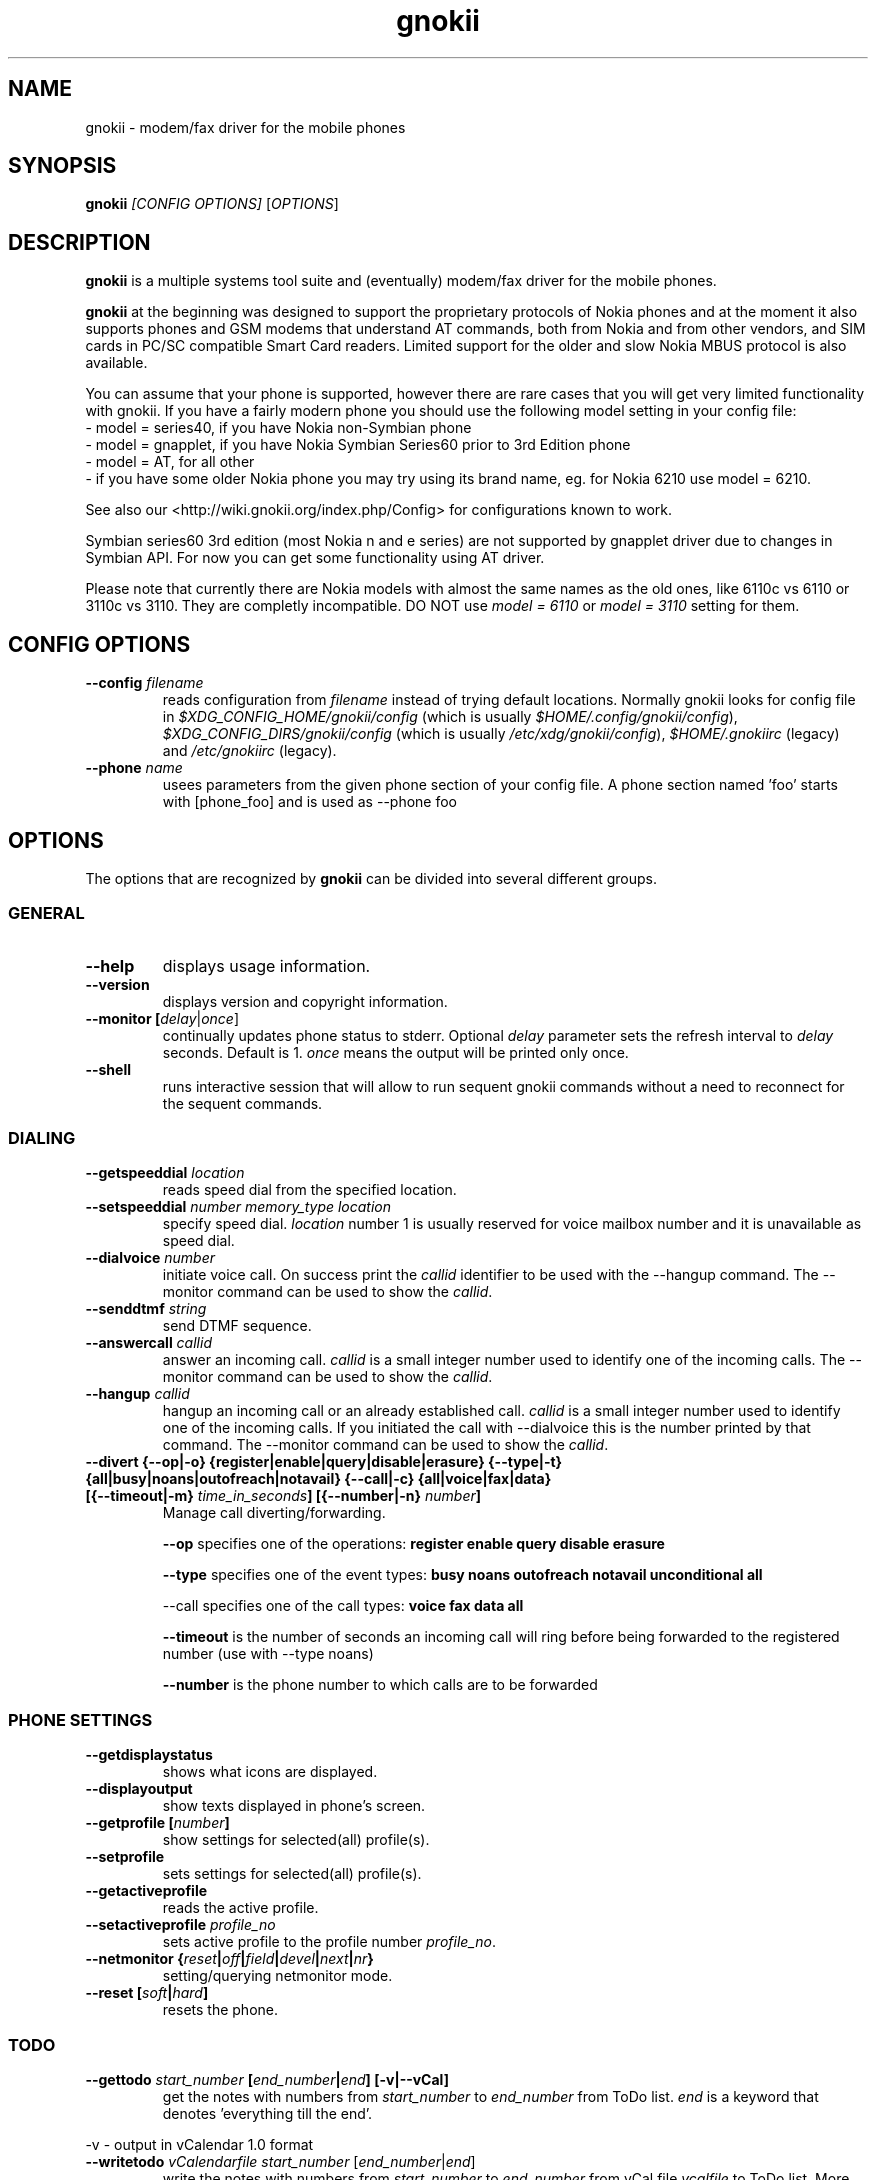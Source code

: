 .TH "gnokii" "1" "Sep 29, 2008" "Dag Wieers, Pawel Kot" "gnokii"
.SH "NAME"
gnokii \- modem/fax driver for the mobile phones
.SH "SYNOPSIS"
.B gnokii
\fI[CONFIG OPTIONS]\fR [\fIOPTIONS\fR]
.SH "DESCRIPTION"
.PP 
.B gnokii
is a multiple systems tool suite and (eventually) modem/fax driver for the mobile phones.
.PP 
.B gnokii 
at the beginning was designed to support the proprietary protocols of Nokia phones and at the moment it also supports phones and GSM modems that understand AT commands, both from Nokia and from other vendors, and SIM cards in PC/SC compatible Smart Card readers.
Limited support for the older and slow Nokia MBUS protocol is also available.
.PP
You can assume that your phone is supported, however there are rare cases
that you will get very limited functionality with gnokii. If you have a
fairly modern phone you should use the following model setting in your
config file:
 - model = series40, if you have Nokia non-Symbian phone
 - model = gnapplet, if you have Nokia Symbian Series60 prior to 3rd Edition phone
 - model = AT, for all other
 - if you have some older Nokia phone you may try using its brand name, eg. for Nokia 6210 use model = 6210.

See also our <http://wiki.gnokii.org/index.php/Config> for configurations known to work.

Symbian series60 3rd edition (most Nokia n and e series) are not
supported by gnapplet driver due to changes in Symbian API. For now you
can get some functionality using AT driver.

Please note that currently there are Nokia models with almost the same names
as the old ones, like 6110c vs 6110 or 3110c vs 3110. They are completly
incompatible. DO NOT use \fImodel = 6110\fP or \fImodel = 3110\fP setting for them.

.SH "CONFIG OPTIONS"
.TP 
.BR "\-\-config \fIfilename\fP"
reads configuration from \fIfilename\fR instead of trying default locations.
Normally gnokii looks for config file in
\fI$XDG_CONFIG_HOME/gnokii/config\fR (which is usually
\fI$HOME/.config/gnokii/config\fR),
\fI$XDG_CONFIG_DIRS/gnokii/config\fR (which is usually
\fI/etc/xdg/gnokii/config\fR),
\fI$HOME/.gnokiirc\fR (legacy) and \fI/etc/gnokiirc\fR (legacy).
.TP 
.BR "\-\-phone \fIname\fP"
usees parameters from the given phone section of your config file. A phone section named 'foo' starts with [phone_foo] and is used as \-\-phone foo

.SH "OPTIONS"
The options that are recognized by
.B gnokii
can be divided into several different groups.

.SS GENERAL
.TP 
.BR "\-\-help"
displays usage information.
.TP 
.BR "\-\-version"
displays version and copyright information.
.TP 
.BR "\-\-monitor [\fIdelay\fR|\fIonce\fP]"
continually updates phone status to stderr. Optional \fIdelay\fR parameter sets the refresh interval to \fIdelay\fR seconds. Default is 1.
\fIonce\fP means the output will be printed only once.
.TP 
.BR "\-\-shell"
runs interactive session that will allow to run sequent gnokii commands
without a need to reconnect for the sequent commands.

.SS DIALING
.TP 
.BR "\-\-getspeeddial \fIlocation\fP"
reads speed dial from the specified location.
.TP 
.BR "\-\-setspeeddial \fInumber\fP \fImemory_type\fP \fIlocation\fP"
specify speed dial.
\fIlocation\fP number 1 is usually reserved for voice mailbox number and it is unavailable as speed dial.
.TP 
.BR "\-\-dialvoice \fInumber\fP"
initiate voice call.
On success print the \fIcallid\fP identifier to be used with the \-\-hangup command.
The \-\-monitor command can be used to show the \fIcallid\fP.
.TP 
.BR "\-\-senddtmf \fIstring\fP"
send DTMF sequence.
.TP 
.BR "\-\-answercall\fP \fIcallid\fP"
answer an incoming call.
\fIcallid\fP is a small integer number used to identify one of the incoming calls.
The \-\-monitor command can be used to show the \fIcallid\fP.
.TP 
.BR "\-\-hangup\fP \fIcallid\fP"
hangup an incoming call or an already established call.
\fIcallid\fP is a small integer number used to identify one of the incoming calls.
If you initiated the call with \-\-dialvoice this is the number printed by that command.
The \-\-monitor command can be used to show the \fIcallid\fP.
.TP 
.BR "\-\-divert {\-\-op|-o} {register|enable|query|disable|erasure} {\-\-type|-t} {all|busy|noans|outofreach|notavail} {\-\-call|-c} {all|voice|fax|data} [{\-\-timeout|-m} \fItime_in_seconds\fP] [{\-\-number|-n} \fInumber\fP]"
Manage call diverting/forwarding.

.B \-\-op
specifies one of the operations:
.B register enable query disable erasure 

.B \-\-type
specifies one of the event types:
.B busy noans outofreach notavail unconditional all

\-\-call specifies one of the call types:
.B voice fax data all

.B \-\-timeout
is the number of seconds an incoming call will ring before being forwarded to the registered number (use with \-\-type noans)

.B \-\-number
is the phone number to which calls are to be forwarded

.SS PHONE SETTINGS
.TP 
.BR "\-\-getdisplaystatus"
shows what icons are displayed.
.TP 
.BR "\-\-displayoutput"
show texts displayed in phone's screen.
.TP 
.BR "\-\-getprofile [\fInumber\fP]"
show settings for selected(all) profile(s).
.TP 
.BR "\-\-setprofile"
sets settings for selected(all) profile(s).
.TP 
.BR "\-\-getactiveprofile"
reads the active profile.
.TP 
.BR "\-\-setactiveprofile \fIprofile_no\fR"
sets active profile to the profile number \fIprofile_no\fR.
.TP 
.BR "\-\-netmonitor {\fIreset\fP|\fIoff\fP|\fIfield\fP|\fIdevel\fP|\fInext\fP|\fInr\fP}"
setting/querying netmonitor mode.
.TP 
.BR "\-\-reset [\fIsoft\fP|\fIhard\fP]"
resets the phone.

.SS TODO
.TP 
.BR "\-\-gettodo \fIstart_number\fP [\fIend_number\fP|\fIend\fP] [\-v|\-\-vCal]"
get the notes with numbers from \fIstart_number\fR to \fIend_number\fR from ToDo list.
\fIend\fR is a keyword that denotes 'everything till the end'.

.PP 
\-v \- output in vCalendar 1.0 format
.TP 
.BR "\-\-writetodo \fIvCalendarfile\fR \fIstart_number\fP [\fIend_number\fP|\fIend\fP]"
write the notes with numbers from \fIstart_number\fR to \fIend_number\fR from vCal file \fIvcalfile\fR to ToDo list.
More than one note a time can be saved.
\fIend\fR is a keyword that denotes 'everything till the end'.
.PP 
number \- location of the note in the vCalendar file
.TP 
.BR "\-\-deletealltodos"
delete all notes from the ToDo list.

.SS CALENDAR
.TP 
.BR "\-\-getcalendarnote \fIstart_number\fP [\fIend_number\fP|\fIend\fP] [\-v|\-\-vCal]"
get the notes with numbers from \fIstart_number\fR to \fIend_number\fR from calendar.
\fIend\fR is a keyword that denotes 'everything till the end'.
.PP 
\-v \- output in vCalendar 1.0 format
.TP 
.BR "\-\-writecalendarnote \fIvcalfile\fR \fIstart_number\fP [\fIend_number\fP|\fIend\fd]"
write the notes with numbers from \fIstart_number\fR to \fIend_number\fR from vCal file \fIvcalfile\fR to a phone calendar.
More than one note a time can be saved.
\fIend\fR is a keyword that denotes 'everything till the end'.
.PP
number \- location of the note in the vCalendar file
.TP 
.BR "\-\-deletecalendarnote \fIstart_number\fP [\fIend_number\fP|\fIend\fP]"
delete the notes with numbers from \fIstart_number\fR to \fIend_number\fR from calendar. \fIend\fR is a keyword that denotes 'everything till the end'.

.SS SMS
.TP 
.BR "\-\-getsms \fImemory_type\fR \fIstart\fP [\fIend\fP] [\-f|\-\-file \fIfile\fP] [\-F|\-\-force\-file \fIfile\fR] [\-a|\-\-append\-file \fIfile\fR] [\-d|\-\-delete]"
gets SMS messages from specified \fImemory type\fR starting at entry \fIstart\fR and ending at \fIend\fR.
For the \fImemory types\fR you usually use SM for the SIM card and ME for the phone memory
(or MT for mixed phone and SIM memory, which preferred type for modern
Motorolas). The exception are the phones supported by nk7110 (Nokia 7110/6210/6250) and nk6510 (Nokia 6310/6510/8310) drivers. For these you should use IN for the Inbox, OU for the Outbox, AR for the Archive, TE for the Templates and F1, F2, ... for your own folders.
Use the \fB\-\-showsmsfolderstatus\fR command to get a list of \fImemory types\fR available in your phone.
\fIend\fR can be a number or the string 'end'.
If \fIend\fR is not specified only one location \- \fIstart\fR is read.
Messages are printed to stdout. Additionally, if \-\-file \fIfile\fR is
used, messages are saved in \fIfile\fR in mbox format. If \fIfile\fR already
exists, user is prompted whether to overwrite it. If \-\-force\-file \fIfile\fR
is used gnokii overwrites the file without asking. If \-\-append\-file
\fIfile\fR is used messages are appended to the file.
If \-\-delete switch is used, the message is deleted after reading.
.TP 
.BR "\-\-deletesms \fImemory_type\fP \fIstart\fP [\fIend\fP]"
deletes SMS messages from specified \fImemory type\fR starting at entry \fIstart\fR and ending at \fIend\fR.
If \fIend\fI is not specified only one location \- \fIstart\fR is deleted.
.TP 
.BR "\-\-sendsms \fIdestination\fP [\-\-smsc \fImessage_center_number\fP | \-\-smscno \fImessage_center_index\fP] [\-r|\-\-report] [\-8|\-\-8bit] [\-C|\-\-class \fIn\fP] [\-v|\-\-validity \fIn\fP] [\-l|\-\-long \fIn\fP] [\-i|\-\-imelody] [\-a|\-\-animation \fIfile;file;file;file\fR] [\-o|\-\-concat \fIthis;total;serial\fR] [\-w|\-\-wappush \fIurl\fR]"
sends an SMS message to \fIdestination\fR via \fImessage_center_number\fR or SMSC number taken from phone memory from address \fImessage_center_index\fR.
If this argument is omitted SMSC number is taken from phone memory from location 1.
Message text is taken from STDIN.
Meaning of other optional parameters:
.PP
\-r | \-\-report \- request for delivery report
.PP
\-8 | \-\-8bit - set 8bit coding
.PP 
\-C | \-\-class \fIn\fR \- Class Message \fIn\fR, where \fIn\fR can be 0..3
.PP 
\-v | \-\-validity \fIn\fR \- validity in minutes
.PP 
\-l | \-\-long \fIn\fR \- send no more then \fIn\fR characters, default is 160
.PP 
\-i | \-\-imelody \- send iMelody within SMS
.PP
\-a | \-\-animation \fIfile;file;file;file\fR - send animation message
.PP
\-o | \-\-concat \fIthis;total;serial\fR - send \fIthis\fR part of all \fItotal\fR parts identified by \fIserial\fR
.PP
\-w | \-\-wappush \fIurl\fR - send wappush to the given \fIurl\fR
.TP 
Sample usage:
echo "This is a test message" | gnokii \-\-sendsms +48501123456 \-r

.TP 
.BR "\-\-savesms [\-\-sender \fIfrom\fP] [\-\-smsc \fImessage_center_number\fP | \-\-smscno \fImessage_center_index\fP] [\-\-folder \fIfolder_id\fP] [\-\-location \fInumber\fP] [\-\-sent | \-\-read] [\-\-deliver] [\-\-datetime \fIYYMMDDHHMMSS\fP]"
saves SMS messages to phone. Messages are read from STDIN. You can specify the following optional arguments:
.PP 
\-\-sender \- set the sender number (only \fI\-\-deliver\fP)
.PP 
\-\-smsc \fImessage_center_number\fR \- set the SMSC number (only \fI\-\-deliver\fP)
.PP 
\-\-smscno \fImessage_center_index\fR \- SMSC number taken from phone memory from address \fImessage_center_index\fR (only \fI\-\-deliver\fP)
.PP 
\-\-folder \fIfolder_id\fR \- folder ID where to save the SMS to (only valid for newer phones, i.e. 6210/6510 series). For legal values see \fI\-\-getsms\fR.
.PP 
\-\-location \fInumber\fR \- save the message to location \fInumber\fR
.PP 
\-\-sent | \-\-read \- mark the message saved/read depending on \fI\-\-deliver\fP
.PP 
\-\-deliver \- set the message type to SMS_Deliver
.PP
\-\-datetime \fIYYMMDDHHMMSS\fR \- sets datetime of delivery, i.e. 031123185713 would set message delivery time to 23rd November 2003, 6:57:13 PM

.TP 
.BR "\-\-getsmsc [\fIstart_number\fP [\fIend_number\fP]] [\-r|\-\-raw]"
show the SMSC parameters from specified location(s) or for all locations.

.TP
.BR "\-\-setsmsc"
set SMSC parameters read from STDIN. See \fI\-\-raw\fP output of \fI\-\-getsmsc\fR for syntax.

.TP 
.BR "\-\-createsmsfolder \fIname\fP"
create SMS folder with name \fIname\fR.

.TP 
.BR "\-\-deletesmsfolder \fInumber\fP"
delete folder # \fInumber\fR of 'My Folders'.

.TP
.BR  \-\-showsmsfolderstatus
list SMS folder names with \fImemory types\fR and total number of messages available.

.TP 
.BR "\-\-smsreader"
keeps reading incoming SMS and saves them into the mailbox.

.SS MMS
.TP 
.BR "\-\-getmms \fImemory_type\fR \fIstart\fP [\fIend\fP] [{\-\-pdu|\-\-raw} \fIfile\fR] [\-o|\-\-overwrite]"
gets MMS messages from specified \fImemory type\fR starting at entry \fIstart\fR and ending at \fIend\fR.
Default output format is human readable, alternative output formats are
\-\-pdu which is the binary format of MMS as received by the phone from the network
and \-\-raw which saves the data as read from the phone.
.PP
When the \-o or \-\-overwrite option is used, existing files are overwritten without asking.
.PP

.SS LOGOS
.TP 
.BR "\-\-sendlogo {caller|op|picture} \fIdestination\fP \fIlogofile\fP [\fInetwork_code\fP]"
send the \fIlogofile\fR to \fIdestination\fR as operator or CLI logo.
.TP 
.BR "\-\-setlogo op [\fIlogofile\fP [\fInetwork_code\fP]]"
.TP
.BR "\-\-setlogo startup [\fIlogofile\fP]
.TP 
.BR "\-\-setlogo caller [\fIlogofile\fP [\fIcaller_group_number\fP [\fIgroup_name\fP]]]"
set or clear operator, startup or caller logo.
.TP
.BR "\-\-setlogo {dealer|text} [\fItext\fP]"
set or clear welcome note.
.TP
.BR "\-\-getlogo op [\fIlogofile\fP [\fInetwork_code\fP]]"
.TP
.BR "\-\-getlogo startup [\fIlogofile\fP [\fInetwork_code\fP]]"
.TP
.BR "\-\-getlogo caller [\fIcaller_group_number\fP [\fIlogofile\fP [\fInetwork_code\fP]]]"
get operator, startup or caller logo.
.TP
.BR "\-\-getlogo {dealer|text}"
get welcome note.
.TP
.BR "\-\-viewlogo \fIlogofile\fP"
print the \fIlogofile\fP as ASCII art.
Formats that are automatically detected are: NOL, NGG, NSM, NLM, BMP, I61, GGP, XPM. The OTA format can be used only if the filename ends with the .otb extension.
.PP
Format of \fInetwork_code\fP parameter is 3 digits MCC, a space, 2 digits MNC surrounded by single or double quotes, eg. "123 45".

.SS RINGTONES
.TP 
.BR "\-\-sendringtone \fIdestination\fI \fIrtttlfile\fP"
send the \fIrtttlfile\fR to \fIdestination\fR as ringtone.
.TP 
.BR "\-\-setringtone \fIrtttlfile\fP"
set the \fIrtttlfile\fR as ringtone (on 6110).

.SS PHONEBOOK
.TP 
.BR "\-\-getphonebook \fImemory_type\fP \fIstart_number\fP [\fIend_number|end\fP] [\fI[\-r|\-\-raw]|[\-v|\-\-vcard]|[\-l|\-\-ldif]\fP]"
reads specified memory location from phone.
If \fIend_number\fR is not specified only one location \- \fIstart\fR is read.
If instead of \fIend_number\fR the text \fIend\fR is specified then gnokii
will read from \fIstart_number\fR until it encounters a non\-existant location.
Valid \fImemory types\fR are: ME, SM, FD, ON, EN, DC, RC, MC, LD:
.IP
.B ME
Internal memory of the mobile equipment
.IP
.B SM
SIM card memory
.IP
.B FD
Fixed dial numbers
.IP
.B ON
Own numbers
.IP
.B EN
Emergency numbers
.IP
.B DC
Dialled numbers
.IP
.B RC
Received calls
.IP
.B MC
Missed calls
.IP
.B LD
Last dialed numbers 
.PP
Normally you get verbose output. 
You can use \fI\-v\fR or \fI\-\-vcard\fR switch to get output in vCard format or \fI\-l\fR or \fI\-\-ldif\fR switch to get output in ldif format or \fI\-r\fR or \fI\-\-raw\fR switch to get the raw output which is explained below.
You can use it then with \fI\-\-writephonebook\fR.
.TP 
.BR "\-\-writephonebook [\fI\-o|\-\-overwrite] [\-f|\-\-find\-free] [\-m|\-\-memory-type|\-\-memory memory_type] [\-n|\-\-memory-location|\-\-location number] [[\-v|\-\-vcard]|[\-l|\-\-ldif]\fP]"
reads data from stdin and writes to phonebook.
Uses the same format as provided by the output of the getphonebook command.
Default is raw format (see below for details) and alternate formats are vCard and ldif.
.PP
With \fI\-\-memory-type memory_type\fP and \fI\-\-memory-location number\fP
you can set a memory type and a location if the input data doesn't specify them.
.PP
When the \-o or \-\-overwrite option is used, existing entries at a given
location are overwritten.
.PP
When the \-f or \-\-find\-free option is given,
.B gnokii
tries to find a free location.  In this case, you can omit the location field
in the input data.
.PP
The raw phonebook format is very simple.  Each line represents one entry.  Fields
are separated by semicolons.  Semicolons aren't allowed inside a field.  The
fields have to be in this order (the subentries are optional, ie. you can
repeat all subentry field multiple times, but they have to be alltogether in
the given order):
.IP "" .5i
name
.IP "" .5i
number
.IP "" .5i
memory_type
.IP "" .5i
entry_location
.IP "" .5i
caller_group_number
.IP "" .5i
subentry_type
.IP "" .5i
subentry_number_type
.IP "" .5i
subentry_id
.IP "" .5i
subentry_text
.PP
Possible values of
.B caller_group_number
and the corresponding caller groups are (these are defaults, you are able to
change these manually in your phone):
.IP
.B 0
Family
.IP
.B 1
VIP
.IP
.B 2
Friends
.IP
.B 3
Colleagues
.IP
.B 4
Other
.IP
.B 5
No group
.IP
.PP
Possible subentry types are described in the \fIgnokii/common.h\fR file:
.IP
.B 7
subentry is the name
.IP
.B 8
subentry is the email address
.IP
.B 9
subentry is the postal address (snail mail)
.IP
.B 10
subentry is the note (text field)
.IP
.B 11
subentry is the number
.IP
.B 12
subentry is the ringtone
.IP
.B 19
subentry is the date
.IP
.B 26
subentry is the pointer
.IP
.B 27
subentry is the logo
.IP
.B 28
subentry is the logo switch
.IP
.B 30
subentry is the group
.IP
.B 44
subentry is the URL
.PP
Possible subentry number types are described in the \fIgnokii/common.h\fR
file:
.IP
.B 2
number is the home phone number
.IP
.B 3
number is the mobile phone number
.IP
.B 4
number is the fax number
.IP
.B 6
number is the work phone number
.IP
.B 10
number is the general number
.PP
For the subentry types that don't care about number type (as text files)
this should be set to 0. 
.TP
.BR "\-\-deletephonebook \fImemory_type\fP \fIstart_number\fP [\fIend_number|end\fP]"
delete entries with \fIstart_number\fR to \fIend_number\fR from the phone
book in \fImemory_type\fR. \fIend\fR is a keyword that denotes 'everything till the end'.

.SS WAP
.TP 
.BR "\-\-getwapbookmark \fInumber\fP"
reads the specified WAP bookmark from phone
.TP 
.BR "\-\-writewapbookmark \fIname\fP \fIURL\fP"
write WAP bookmark to phone
.TP 
.BR "\-\-deletewapbookmark \fInumber\fP"
delete WAP bookmark from phone
.TP 
.BR "\-\-getwapsetting \fInumber\fP [\fI\-r|\-\-raw\fP]"
read WAP setting from phone
.TP 
.BR "\-\-writewapsetting"
reads data from stdin and writes it to phone.
Hint: see syntax from \fI\-\-getwapsetting\fP \fI\-r\fP option
.TP 
.BR "\-\-activatewapsetting \fInumber\fP"
activate WAP setting \fInumber\fP


.SS DATE, TIME AND ALARM
.TP 
.BR "\-\-setdatetime [\fIYYYY\fP [\fIMM\fP [\fIDD\fP [\fIHH\fP [\fIMM\fP]]]]]"
set the date and the time of the phone.
.TP 
.BR "\-\-getdatetime"
shows current date and time in the phone.
.TP 
.BR "\-\-setalarm \fIHH\fP \fIMM\fP"
set the alarm of the phone.
.TP 
.BR "\-\-getalarm"
shows current alarm.

.SS SECURITY
.TP 
.BR "\-\-identify"
get manufacturer, IMEI, model and revision.
.TP 
.BR "\-\-entersecuritycode {\fIPIN\fP|\fIPIN2\fP|\fIPUK\fP|\fIPUK2\fP|\fISEC\fP}"
asks for the code and sends it to the phone.
.TP
.BR "\-\-getsecuritycode"
shows the currently set security code.
.TP 
.BR "\-\-getsecuritycodestatus"
show if a security code is needed.
.TP 
.BR "\-\-getlocksinfo"
show information about the (sim)locks of the phone:
the lock data, whether a lock is open or closed, whether it is a user or
factory lock and the number of unlock attempts.

.SS FILE
Note that some phones (like Nokia 6610i) support only id based operations
(gnokii options with "byid" suffix). Use gnokiifs for the transparent support.
.TP
.BR "\-\-getfilelist \fIremote_path\fP"
lists files from the given directory. Use A:\\* or B:\\* to get the root directory
from either phone memory or card memory.
.TP
.BR "\-\-getfiledetailsbyid [\fIid\fP]"
lists file details or directory contents from the entry identified by \fIid\fP.
If no identifier is given, list the root directory contents.
.TP
.BR "\-\-getfileid \fIremote_filename\fP"
gets id of the file.
.TP
.BR "\-\-getfile \fIremote_filename\fP [\fIlocal_filename\fP]"
gets file identified by name and path from the phone and stores it at the local
computer.
.TP
.BR "\-\-getfilebyid \fIid\fP [\fIlocal_filename\fP]"
gets file identified by id from the phone and stores it at the local computer.
.TP
.BR "\-\-getallfiles \fIremote_path\fP"
gets all files from the remote path.
.TP
.BR "\-\-putfile \fIlocal_filename\fP \fIremote_filename\fP"
stores the file in the phone memory or on the memory card.
.TP
.BR "\-\-deletefile \fIremote_filename\fP"
removes the file from the phone.
.TP
.BR "\-\-deletefilebyid \fIid\fP"
removes the file from the phone.

.SS MISC
.TP 
.BR "\-\-keysequence" 
emulates pressing keys on phone keyboard.
Input is read from stdin.
.IP
Supported keys (any other char is ignored):
.RS 5
.IP
.B M
menu
.IP
.B N
names
.IP
.B P
power
.IP
.B G
green phone
.IP
.B R
red phone
.IP
.B U
up
.IP
.B D
down
.IP
.B +
increase volume
.IP
.B -
decrease volume
.IP
.B 0123456789#*
as is
.RS -5
.IP
Example: to increase volume
.IP
  echo "+" | gnokii --keysequence
.IP
Note: this command isn't supported by all phones/drivers.

.TP 
.BR "\-\-enterchar"
emulates typing a character on phone keyboard.
By emulating multiple pressions of keys, it can input all characters supported by the phone in use,
but to input an SMS predictive text should be disabled.
Input is read from stdin,
with newline interpreted as the "Menu" key and escape interpreted as the "Names" key.
.IP
Note: this command isn't supported by all phones/drivers.

.TP 
.BR "\-\-listnetworks"
prints a list of cellular network operators with their 3-digits MCC (Mobile country code) and 2-digits MNC (Mobile Network Code).
.IP
Note: this command doesn't need a valid config or a phone to work.

.TP 
.BR "\-\-getnetworkinfo"
prints information about the network currently in use.

.SH "DIAGNOSTICS"
Various error messages are printed to standard error.  The exit code
is 0 for correct functioning.  Errors which appear to be caused by
invalid or abused command line parameters cause an exit code of 2, and other errors cause an exit code of 1.

.SH "BUGS"
.PP 
We write quality software here ;) but see KNOWN_BUGS just in case. If you'd like to send us the bugreport please read the README and Bugs files.

.SH "AUTHOR"
Hugh Blemings <hugh at blemings dot org>, Pavel Janik ml. <Pavel.Janik at suse dot cz> and Pawel Kot <gnokii at gmail dot com>.

Manual page written by Dag Wieers <dag at mind dot be>, Pawel Kot <gnokii at gmail dot com> and Daniele Forsi <daniele at forsi dot it>.

See also Docs/CREDITS from gnokii sources.

.SH "COPYING"
This program is distributed under the GNU Public License Version 2, or (at your option) any later version.

.SH "SEE ALSO"
gnokiid, xgnokii, mgnokiidev, ppm2nokia, sendsms, todologo
